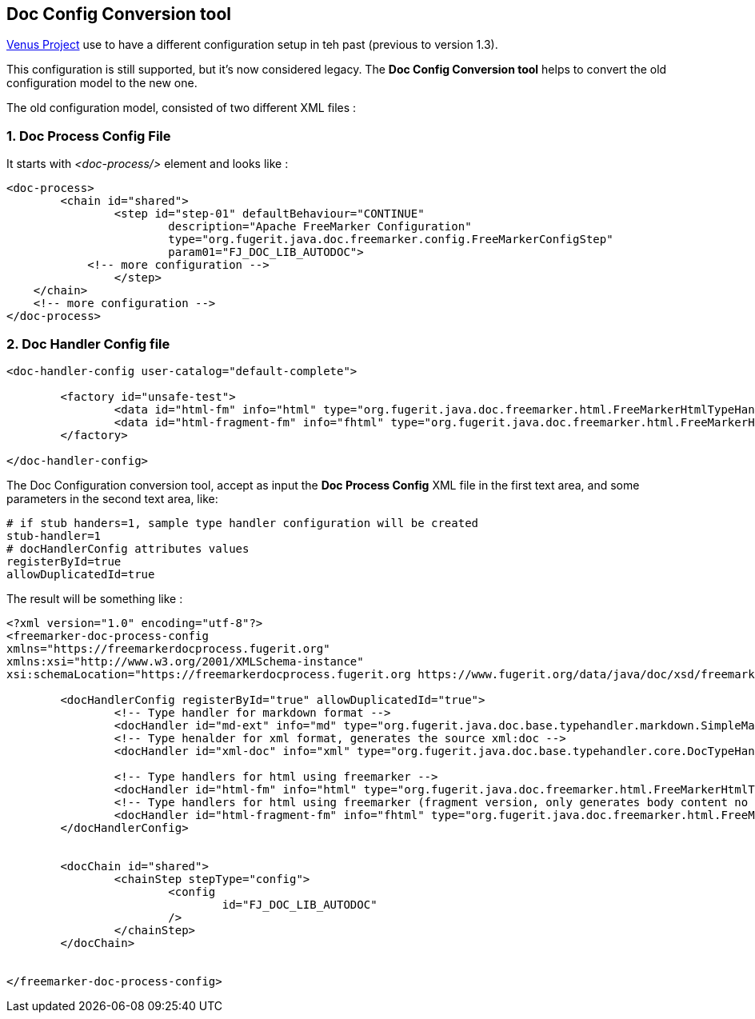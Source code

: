 
<<<
[#doc-playground-config-convert]
== Doc Config Conversion tool

link:https://github.com/fugerit-org/fj-doc[Venus Project] use to have a different configuration setup in teh past
(previous to version 1.3).

This configuration is still supported, but it's now considered legacy. The *Doc Config Conversion tool* helps to convert the old configuration model to the new one.

The old configuration model, consisted of two different XML files :

=== 1. Doc Process Config File

It starts with _<doc-process/>_ element and looks like :

[source,xml]
----
<doc-process>
	<chain id="shared">
		<step id="step-01" defaultBehaviour="CONTINUE"
			description="Apache FreeMarker Configuration"
			type="org.fugerit.java.doc.freemarker.config.FreeMarkerConfigStep"
			param01="FJ_DOC_LIB_AUTODOC">
            <!-- more configuration -->
		</step>
    </chain>
    <!-- more configuration -->
</doc-process>
----

=== 2. Doc Handler Config file

[source,xml]
----
<doc-handler-config user-catalog="default-complete">

	<factory id="unsafe-test">
		<data id="html-fm" info="html" type="org.fugerit.java.doc.freemarker.html.FreeMarkerHtmlTypeHandlerUTF8" />
		<data id="html-fragment-fm" info="fhtml" type="org.fugerit.java.doc.freemarker.html.FreeMarkerHtmlFragmentTypeHandlerUTF8" />
	</factory>

</doc-handler-config>
----

The Doc Configuration conversion tool, accept as input the *Doc Process Config* XML file in the first text area, and some parameters in the second text area, like:

[source,text]
----
# if stub handers=1, sample type handler configuration will be created
stub-handler=1
# docHandlerConfig attributes values
registerById=true
allowDuplicatedId=true
----

The result will be something like :

[source,xml]
----
<?xml version="1.0" encoding="utf-8"?>
<freemarker-doc-process-config
xmlns="https://freemarkerdocprocess.fugerit.org"
xmlns:xsi="http://www.w3.org/2001/XMLSchema-instance"
xsi:schemaLocation="https://freemarkerdocprocess.fugerit.org https://www.fugerit.org/data/java/doc/xsd/freemarker-doc-process-1-0.xsd" >

	<docHandlerConfig registerById="true" allowDuplicatedId="true">
		<!-- Type handler for markdown format -->
		<docHandler id="md-ext" info="md" type="org.fugerit.java.doc.base.typehandler.markdown.SimpleMarkdownExtTypeHandler" />
		<!-- Type henalder for xml format, generates the source xml:doc -->
		<docHandler id="xml-doc" info="xml" type="org.fugerit.java.doc.base.typehandler.core.DocTypeHandlerCoreXMLUTF8UTF8" />

		<!-- Type handlers for html using freemarker -->
		<docHandler id="html-fm" info="html" type="org.fugerit.java.doc.freemarker.html.FreeMarkerHtmlTypeHandlerEscapeUTF8" />
		<!-- Type handlers for html using freemarker (fragment version, only generates body content no html or head part -->
		<docHandler id="html-fragment-fm" info="fhtml" type="org.fugerit.java.doc.freemarker.html.FreeMarkerHtmlFragmentTypeHandlerEscapeUTF8" />
	</docHandlerConfig>


	<docChain id="shared">
		<chainStep stepType="config">
			<config
				id="FJ_DOC_LIB_AUTODOC"
			/>
		</chainStep>
	</docChain>


</freemarker-doc-process-config>
----